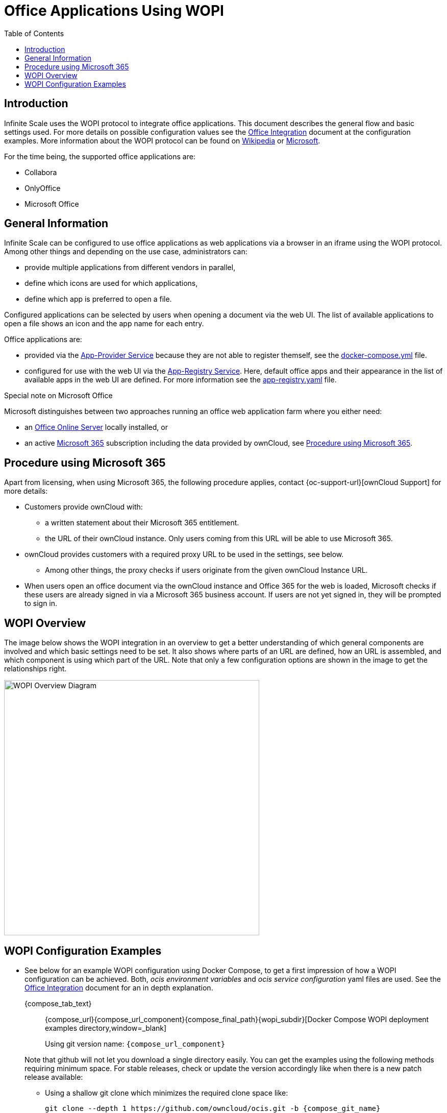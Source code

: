 = Office Applications Using WOPI
:toc: right
:description: Infinite Scale uses the WOPI protocol to integrate office applications. This document describes the general flow and basic settings used.

:office-online-server-url: https://docs.microsoft.com/de-de/officeonlineserver/deploy-office-online-server
:office365-url: https://products.office.com/en-us/business/office
:wopi-wiki-url: https://en.wikipedia.org/wiki/Web_Application_Open_Platform_Interface
:wopi-ms-url: https://learn.microsoft.com/en-us/openspecs/office_protocols/ms-wopi/6a8bb410-68ad-47e4-9dc3-6cf29c6b046b

== Introduction

{description} For more details on possible configuration values see the xref:conf-examples/office/office-integration.adoc[Office Integration] document at the configuration examples. More information about the WOPI protocol can be found on {wopi-wiki-url}[Wikipedia,window=_blank] or {wopi-ms-url}[Microsoft,window=_blank].

For the time being, the supported office applications are:

* Collabora
* OnlyOffice
* Microsoft Office

== General Information

Infinite Scale can be configured to use office applications as web applications via a browser in an iframe using the WOPI protocol. Among other things and depending on the use case, administrators can:

* provide multiple applications from different vendors in parallel,
* define which icons are used for which applications,
* define which app is preferred to open a file.

Configured applications can be selected by users when opening a document via the web UI. The list of available applications to open a file shows an icon and the app name for each entry.

Office applications are:

* provided via the xref:{s-path}/app-provider.adoc[App-Provider Service] because they are not able to register themself, see the xref:#wopi-configuration-examples[docker-compose.yml] file. 

* configured for use with the web UI via the xref:{s-path}/app-registry.adoc[App-Registry Service]. Here, default office apps and their appearance in the list of available apps in the web UI are defined. For more information see the xref:#wopi-configuration-examples[app-registry.yaml] file.

{empty}
[[special-ms-note]]
Special note on Microsoft Office::
--
Microsoft distinguishes between two approaches running an office web application farm where you either need:

- an {office-online-server-url}[Office Online Server] locally installed, or 
- an active {office365-url}[Microsoft 365] subscription including the data provided by ownCloud, see xref:procedure-using-microsoft-365[Procedure using Microsoft 365].
--

== Procedure using Microsoft 365

Apart from licensing, when using Microsoft 365, the following procedure applies, contact {oc-support-url}[ownCloud Support] for more details:

* Customers provide ownCloud with:
** a written statement about their Microsoft 365 entitlement.
** the URL of their ownCloud instance. Only users coming from this URL will be able to use Microsoft 365.
* ownCloud provides customers with a required proxy URL to be used in the settings, see below.
** Among other things, the proxy checks if users originate from the given ownCloud Instance URL.
* When users open an office document via the ownCloud instance and Office 365 for the web is loaded, Microsoft checks if these users are already signed in via a Microsoft 365 business account. If users are not yet signed in, they will be prompted to sign in.

== WOPI Overview

The image below shows the WOPI integration in an overview to get a better understanding of which general components are involved and which basic settings need to be set. It also shows where parts of an URL are defined, how an URL is assembled, and which component is using which part of the URL. Note that only a few configuration options are shown in the image to get the relationships right.

image::deployment/wopi/wopi-overview.svg[WOPI Overview Diagram,width=500]

== WOPI Configuration Examples

* See below for an example WOPI configuration using Docker Compose, to get a first impression of how a WOPI configuration can be achieved. Both, _ocis environment variables_ and _ocis service configuration_ yaml files are used. See the xref:conf-examples/office/office-integration.adoc[Office Integration] document for an in depth explanation.
+
[tabs]
====
{compose_tab_text}::
+
--
{compose_url}{compose_url_component}{compose_final_path}{wopi_subdir}[Docker Compose WOPI deployment examples directory,window=_blank]

Using git version name: `{compose_url_component}`
--
====
+
--
Note that github will not let you download a single directory easily. You can get the examples using the following methods requiring minimum space. For stable releases, check or update the version accordingly like when there is a new patch release available:

* Using a shallow git clone which minimizes the required clone space like:
+
[source,bash,subs="attributes+"]
----
git clone --depth 1 https://github.com/owncloud/ocis.git -b {compose_git_name}
----

// https://stackoverflow.com/questions/7106012/download-a-single-folder-or-directory-from-a-github-repo

* Using an external page providing you the folder to download as zip file like:
+
[source,plaintext,subs="attributes+"]
----
{download-gh-directory-url}?url={compose_url}{compose_url_component}{compose_final_path}{wopi_subdir}
----
--
